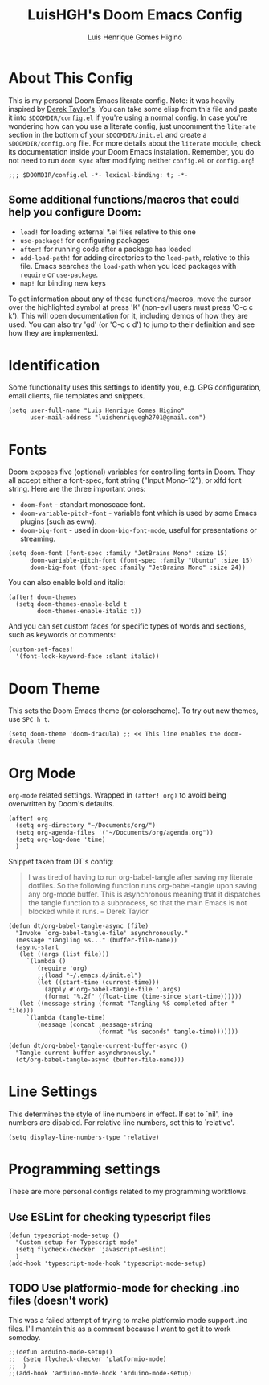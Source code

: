 #+TITLE: LuisHGH's Doom Emacs Config
#+AUTHOR: Luis Henrique Gomes Higino
#+STARTUP: showeverything

* About This Config
This is my personal Doom Emacs literate config. Note: it was heavily inspired by [[https://gitlab.com/dwt1/dotfiles/-/blob/master/.doom.d/config.org][Derek Taylor's]]. You can take some elisp from this file and paste it into =$DOOMDIR/config.el= if you're using a normal config. In case you're wondering how can you use a literate config, just uncomment the ~literate~ section in the bottom of your =$DOOMDIR/init.el= and create a =$DOOMDIR/config.org= file. For more details about the ~literate~ module, check its documentation inside your Doom Emacs instalation. Remember, you do not need to run ~doom sync~ after modifying neither =config.el= or =config.org=!
#+begin_src elisp
;;; $DOOMDIR/config.el -*- lexical-binding: t; -*-
#+end_src
** Some additional functions/macros that could help you configure Doom:
- =load!= for loading external *.el files relative to this one
- =use-package!= for configuring packages
- =after!= for running code after a package has loaded
- =add-load-path!= for adding directories to the =load-path=, relative to this file. Emacs searches the =load-path= when you load packages with =require= or =use-package=.
- =map!= for binding new keys

To get information about any of these functions/macros, move the cursor over the highlighted symbol at press 'K' (non-evil users must press 'C-c c k'). This will open documentation for it, including demos of how they are used. You can also try 'gd' (or 'C-c c d') to jump to their definition and see how
they are implemented.
* Identification
Some functionality uses this settings to identify you, e.g. GPG configuration, email clients, file templates and snippets.
#+begin_src elisp
(setq user-full-name "Luis Henrique Gomes Higino"
      user-mail-address "luishenriquegh2701@gmail.com")
#+end_src
* Fonts
Doom exposes five (optional) variables for controlling fonts in Doom. They all accept either a font-spec, font string ("Input Mono-12"), or xlfd font string. Here are the three important ones:
+ ~doom-font~ - standart monoscace font.
+ ~doom-variable-pitch-font~ - variable font which is used by some Emacs plugins (such as eww).
+ ~doom-big-font~ - used in ~doom-big-font-mode~, useful for presentations or streaming.
#+begin_src elisp
(setq doom-font (font-spec :family "JetBrains Mono" :size 15)
      doom-variable-pitch-font (font-spec :family "Ubuntu" :size 15)
      doom-big-font (font-spec :family "JetBrains Mono" :size 24))
#+end_src
You can also enable bold and italic:
#+begin_src elisp
(after! doom-themes
  (setq doom-themes-enable-bold t
        doom-themes-enable-italic t))
#+end_src
And you can set custom faces for specific types of words and sections, such as keywords or comments:
#+begin_src elisp
(custom-set-faces!
  '(font-lock-keyword-face :slant italic))
#+end_src
* Doom Theme
This sets the Doom Emacs theme (or colorscheme). To try out new themes, use ~SPC h t~.
#+begin_src elisp
(setq doom-theme 'doom-dracula) ;; << This line enables the doom-dracula theme
#+end_src
* Org Mode
~org-mode~ related settings. Wrapped in =(after! org)= to avoid being overwritten by Doom's defaults.
#+begin_src elisp
(after! org
  (setq org-directory "~/Documents/org/")
  (setq org-agenda-files '("~/Documents/org/agenda.org"))
  (setq org-log-done 'time)
  )
#+end_src
Snippet taken from DT's config:
#+begin_quote
I was tired of having to run org-babel-tangle after saving my literate dotfiles.  So the following function runs org-babel-tangle upon saving any org-mode buffer.  This is asynchronous meaning that it dispatches the tangle function to a subprocess, so that the main Emacs is not blocked while it runs. -- Derek Taylor
#+end_quote
#+begin_src elisp
(defun dt/org-babel-tangle-async (file)
  "Invoke `org-babel-tangle-file' asynchronously."
  (message "Tangling %s..." (buffer-file-name))
  (async-start
   (let ((args (list file)))
     `(lambda ()
        (require 'org)
        ;;(load "~/.emacs.d/init.el")
        (let ((start-time (current-time)))
          (apply #'org-babel-tangle-file ',args)
          (format "%.2f" (float-time (time-since start-time))))))
   (let ((message-string (format "Tangling %S completed after " file)))
     `(lambda (tangle-time)
        (message (concat ,message-string
                         (format "%s seconds" tangle-time)))))))

(defun dt/org-babel-tangle-current-buffer-async ()
  "Tangle current buffer asynchronously."
  (dt/org-babel-tangle-async (buffer-file-name)))
#+end_src
* Line Settings
This determines the style of line numbers in effect. If set to `nil', line numbers are disabled. For relative line numbers, set this to `relative'.
#+begin_src elisp
(setq display-line-numbers-type 'relative)
#+end_src
* Programming settings
These are more personal configs related to my programming workflows.
** Use ESLint for checking typescript files
#+begin_src elisp
(defun typescript-mode-setup ()
  "Custom setup for Typescript mode"
  (setq flycheck-checker 'javascript-eslint)
  )
(add-hook 'typescript-mode-hook 'typescript-mode-setup)
#+end_src
** TODO Use platformio-mode for checking .ino files (doesn't work)
This was a failed attempt of trying to make platformio mode support .ino files. I'll mantain this as a comment because I want to get it to work someday.
#+begin_src elisp
;;(defun arduino-mode-setup()
;;  (setq flycheck-checker 'platformio-mode)
;;  )
;;(add-hook 'arduino-mode-hook 'arduino-mode-setup)
#+end_src
